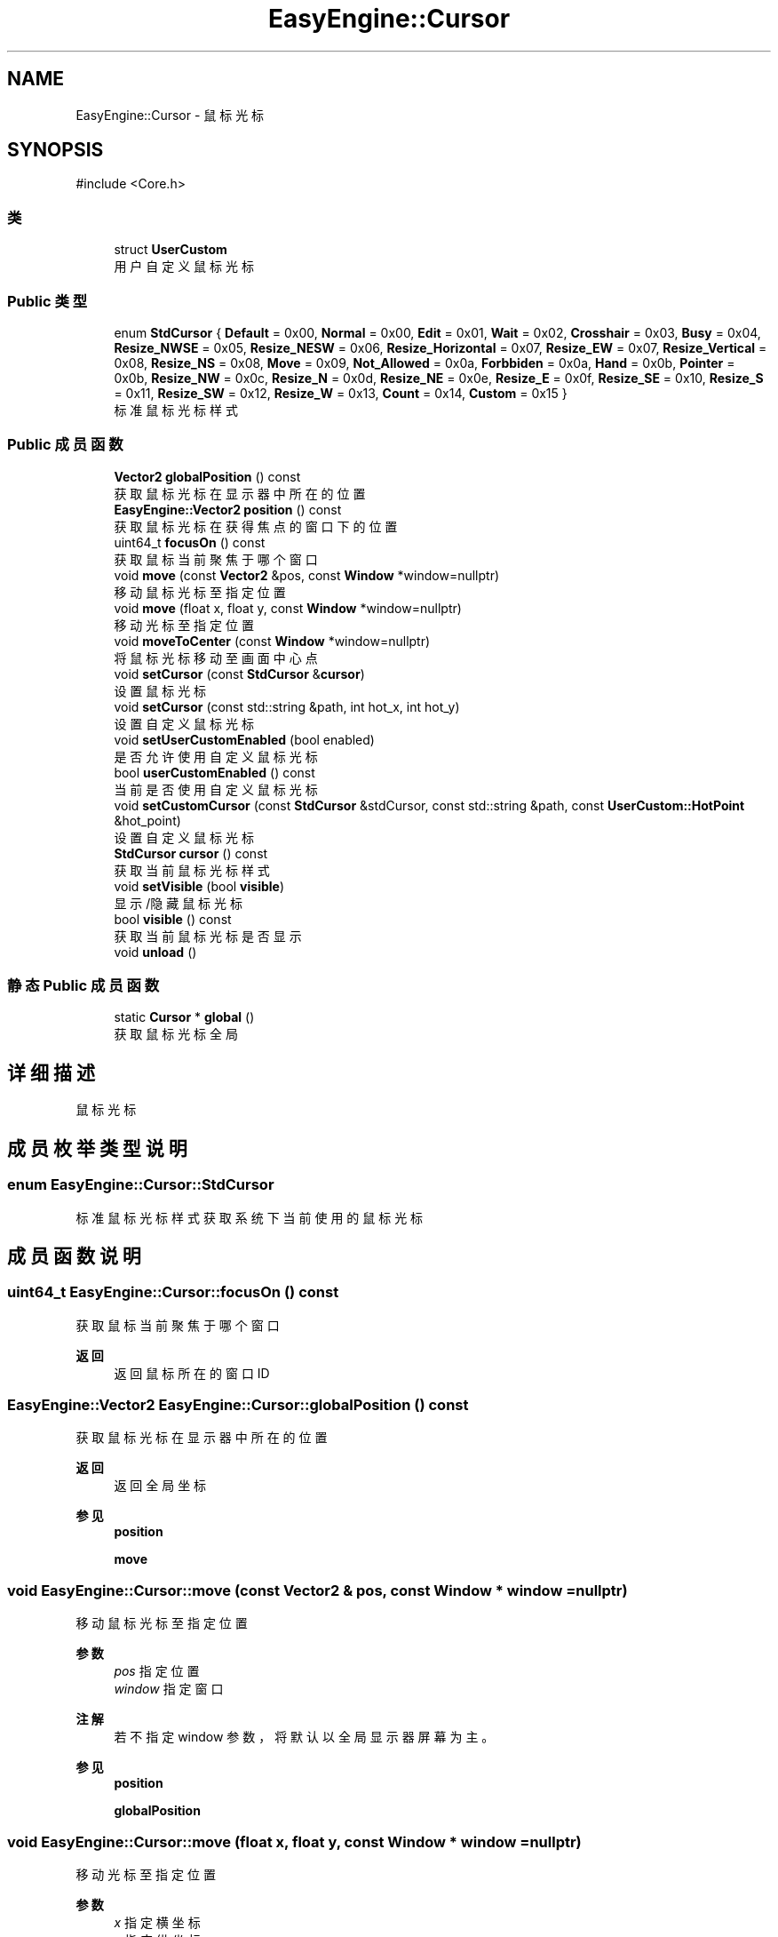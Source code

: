 .TH "EasyEngine::Cursor" 3 "Version 1.0.1-beta" "Easy Engine" \" -*- nroff -*-
.ad l
.nh
.SH NAME
EasyEngine::Cursor \- 鼠标光标  

.SH SYNOPSIS
.br
.PP
.PP
\fR#include <Core\&.h>\fP
.SS "类"

.in +1c
.ti -1c
.RI "struct \fBUserCustom\fP"
.br
.RI "用户自定义鼠标光标 "
.in -1c
.SS "Public 类型"

.in +1c
.ti -1c
.RI "enum \fBStdCursor\fP { \fBDefault\fP = 0x00, \fBNormal\fP = 0x00, \fBEdit\fP = 0x01, \fBWait\fP = 0x02, \fBCrosshair\fP = 0x03, \fBBusy\fP = 0x04, \fBResize_NWSE\fP = 0x05, \fBResize_NESW\fP = 0x06, \fBResize_Horizontal\fP = 0x07, \fBResize_EW\fP = 0x07, \fBResize_Vertical\fP = 0x08, \fBResize_NS\fP = 0x08, \fBMove\fP = 0x09, \fBNot_Allowed\fP = 0x0a, \fBForbbiden\fP = 0x0a, \fBHand\fP = 0x0b, \fBPointer\fP = 0x0b, \fBResize_NW\fP = 0x0c, \fBResize_N\fP = 0x0d, \fBResize_NE\fP = 0x0e, \fBResize_E\fP = 0x0f, \fBResize_SE\fP = 0x10, \fBResize_S\fP = 0x11, \fBResize_SW\fP = 0x12, \fBResize_W\fP = 0x13, \fBCount\fP = 0x14, \fBCustom\fP = 0x15 }"
.br
.RI "标准鼠标光标样式 "
.in -1c
.SS "Public 成员函数"

.in +1c
.ti -1c
.RI "\fBVector2\fP \fBglobalPosition\fP () const"
.br
.RI "获取鼠标光标在显示器中所在的位置 "
.ti -1c
.RI "\fBEasyEngine::Vector2\fP \fBposition\fP () const"
.br
.RI "获取鼠标光标在获得焦点的窗口下的位置 "
.ti -1c
.RI "uint64_t \fBfocusOn\fP () const"
.br
.RI "获取鼠标当前聚焦于哪个窗口 "
.ti -1c
.RI "void \fBmove\fP (const \fBVector2\fP &pos, const \fBWindow\fP *window=nullptr)"
.br
.RI "移动鼠标光标至指定位置 "
.ti -1c
.RI "void \fBmove\fP (float x, float y, const \fBWindow\fP *window=nullptr)"
.br
.RI "移动光标至指定位置 "
.ti -1c
.RI "void \fBmoveToCenter\fP (const \fBWindow\fP *window=nullptr)"
.br
.RI "将鼠标光标移动至画面中心点 "
.ti -1c
.RI "void \fBsetCursor\fP (const \fBStdCursor\fP &\fBcursor\fP)"
.br
.RI "设置鼠标光标 "
.ti -1c
.RI "void \fBsetCursor\fP (const std::string &path, int hot_x, int hot_y)"
.br
.RI "设置自定义鼠标光标 "
.ti -1c
.RI "void \fBsetUserCustomEnabled\fP (bool enabled)"
.br
.RI "是否允许使用自定义鼠标光标 "
.ti -1c
.RI "bool \fBuserCustomEnabled\fP () const"
.br
.RI "当前是否使用自定义鼠标光标 "
.ti -1c
.RI "void \fBsetCustomCursor\fP (const \fBStdCursor\fP &stdCursor, const std::string &path, const \fBUserCustom::HotPoint\fP &hot_point)"
.br
.RI "设置自定义鼠标光标 "
.ti -1c
.RI "\fBStdCursor\fP \fBcursor\fP () const"
.br
.RI "获取当前鼠标光标样式 "
.ti -1c
.RI "void \fBsetVisible\fP (bool \fBvisible\fP)"
.br
.RI "显示/隐藏鼠标光标 "
.ti -1c
.RI "bool \fBvisible\fP () const"
.br
.RI "获取当前鼠标光标是否显示 "
.ti -1c
.RI "void \fBunload\fP ()"
.br
.in -1c
.SS "静态 Public 成员函数"

.in +1c
.ti -1c
.RI "static \fBCursor\fP * \fBglobal\fP ()"
.br
.RI "获取鼠标光标全局 "
.in -1c
.SH "详细描述"
.PP 
鼠标光标 
.SH "成员枚举类型说明"
.PP 
.SS "enum \fBEasyEngine::Cursor::StdCursor\fP"

.PP
标准鼠标光标样式 获取系统下当前使用的鼠标光标 
.SH "成员函数说明"
.PP 
.SS "uint64_t EasyEngine::Cursor::focusOn () const"

.PP
获取鼠标当前聚焦于哪个窗口 
.PP
\fB返回\fP
.RS 4
返回鼠标所在的窗口 ID 
.RE
.PP

.SS "\fBEasyEngine::Vector2\fP EasyEngine::Cursor::globalPosition () const"

.PP
获取鼠标光标在显示器中所在的位置 
.PP
\fB返回\fP
.RS 4
返回全局坐标 
.RE
.PP
\fB参见\fP
.RS 4
\fBposition\fP 

.PP
\fBmove\fP 
.RE
.PP

.SS "void EasyEngine::Cursor::move (const \fBVector2\fP & pos, const \fBWindow\fP * window = \fRnullptr\fP)"

.PP
移动鼠标光标至指定位置 
.PP
\fB参数\fP
.RS 4
\fIpos\fP 指定位置 
.br
\fIwindow\fP 指定窗口 
.RE
.PP
\fB注解\fP
.RS 4
若不指定 window 参数，将默认以全局显示器屏幕为主。 
.RE
.PP
\fB参见\fP
.RS 4
\fBposition\fP 

.PP
\fBglobalPosition\fP 
.RE
.PP

.SS "void EasyEngine::Cursor::move (float x, float y, const \fBWindow\fP * window = \fRnullptr\fP)"

.PP
移动光标至指定位置 
.PP
\fB参数\fP
.RS 4
\fIx\fP 指定横坐标 
.br
\fIy\fP 指定纵坐标 
.br
\fIwindow\fP 指定窗口 
.RE
.PP
\fB注解\fP
.RS 4
若不指定 window 参数，将默认以全局显示器屏幕为主。 
.RE
.PP
\fB参见\fP
.RS 4
\fBposition\fP 

.PP
\fBglobalPosition\fP 
.RE
.PP

.SS "void EasyEngine::Cursor::moveToCenter (const \fBWindow\fP * window = \fRnullptr\fP)"

.PP
将鼠标光标移动至画面中心点 
.PP
\fB参数\fP
.RS 4
\fIwindow\fP 指定窗口 
.RE
.PP
\fB注解\fP
.RS 4
若不设置 window 参数，将默认以全局显示器屏幕为主 
.RE
.PP

.SS "\fBEasyEngine::Vector2\fP EasyEngine::Cursor::position () const"

.PP
获取鼠标光标在获得焦点的窗口下的位置 
.PP
\fB返回\fP
.RS 4
返回鼠标光标相对获得焦点窗口下的位置 
.RE
.PP
\fB参见\fP
.RS 4
\fBglobalPosition\fP 

.PP
\fBmove\fP 
.RE
.PP

.SS "void EasyEngine::Cursor::setCursor (const std::string & path, int hot_x, int hot_y)"

.PP
设置自定义鼠标光标 
.PP
\fB参数\fP
.RS 4
\fIpath\fP 指定路径下加载鼠标光标 
.br
\fIhot_x\fP 中心点横坐标 
.br
\fIhot_y\fP 中心点纵坐标 
.RE
.PP

.SS "void EasyEngine::Cursor::setCursor (const \fBStdCursor\fP & cursor)"

.PP
设置鼠标光标 
.PP
\fB参数\fP
.RS 4
\fIcursor\fP 指定光标类型 
.PP
.nf
Cursor::global()\->setCursor(Cursor::Hand);

.fi
.PP
 
.RE
.PP
\fB注解\fP
.RS 4
对于已经开启自定义鼠标光标的情况，将会改变对应类型的自定义光标； 若指定对应的光标类型没有定义鼠标光标，则会使用系统对应的鼠标光标！ 
.RE
.PP
\fB参见\fP
.RS 4
\fBcursor\fP 

.PP
\fBuserCustomEnabled\fP 

.PP
\fBStdCursor\fP 
.RE
.PP

.SS "void EasyEngine::Cursor::setCustomCursor (const \fBStdCursor\fP & stdCursor, const std::string & path, const \fBUserCustom::HotPoint\fP & hot_point)"

.PP
设置自定义鼠标光标 
.PP
\fB参数\fP
.RS 4
\fIstdCursor\fP 指定标准鼠标类型 
.br
\fIpath\fP 指定本地路径 
.br
\fIhot_point\fP 指定热点 
.RE
.PP
\fB参见\fP
.RS 4
\fBsetUserCustomEnabled\fP 

.PP
\fBuserCustomEnabled\fP 
.RE
.PP

.SS "void EasyEngine::Cursor::setUserCustomEnabled (bool enabled)"

.PP
是否允许使用自定义鼠标光标 
.PP
\fB参数\fP
.RS 4
\fIenabled\fP 启用/禁用 
.RE
.PP

.SS "void EasyEngine::Cursor::setVisible (bool visible)"

.PP
显示/隐藏鼠标光标 
.PP
\fB参数\fP
.RS 4
\fIvisible\fP 决定是否显示鼠标光标 
.RE
.PP
\fB参见\fP
.RS 4
\fBvisible\fP 
.RE
.PP

.SS "bool EasyEngine::Cursor::visible () const"

.PP
获取当前鼠标光标是否显示 
.PP
\fB参见\fP
.RS 4
\fBsetVisible\fP 
.RE
.PP


.SH "作者"
.PP 
由 Doyxgen 通过分析 Easy Engine 的 源代码自动生成\&.
